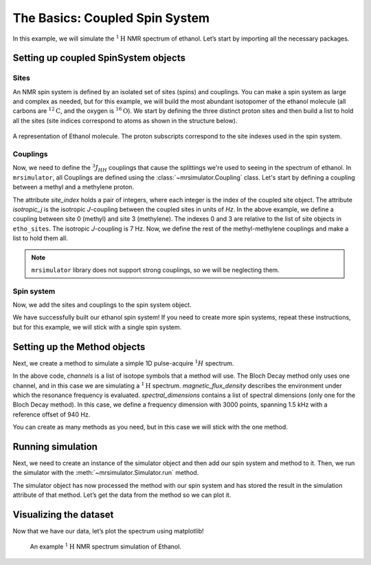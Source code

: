 .. _getting_started_coupled_spin_system_etoh:

===============================
The Basics: Coupled Spin System
===============================

In this example, we will simulate the :math:`^1\text{H}` NMR spectrum of
ethanol. Let’s start by importing all the necessary packages.

.. plot::
    :format: doctest
    :context: close-figs
    :include-source:

    >>> import matplotlib.pyplot as plt
    >>> from mrsimulator import Simulator, SpinSystem, Site, Coupling
    >>> from mrsimulator.methods import BlochDecaySpectrum

Setting up coupled SpinSystem objects
-------------------------------------

Sites
^^^^^

An NMR spin system is defined by an isolated set of sites (spins) and couplings. You can
make a spin system as large and complex as needed, but for this example, we will build
the most abundant isotopomer of the ethanol molecule (all carbons are :math:`^{12}\text{C}`,
and the oxygen is :math:`^{16}\text{O}`). We start by defining the three distinct proton
sites and then build a list to hold all the sites (site indices correspond to atoms as
shown in the structure below).

.. figure:: _static/iso1.*
    :width: 200
    :alt: image
    :align: center

    A representation of Ethanol molecule. The proton subscripts correspond to the site
    indexes used in the spin system.

.. plot::
    :format: doctest
    :context: close-figs
    :include-source:

    >>> H_CH3 = Site(isotope='1H', isotropic_chemical_shift=1.226)  # methyl proton
    >>> H_CH2 = Site(isotope='1H', isotropic_chemical_shift=2.61)  # methylene proton
    >>> H_OH = Site(isotope='1H', isotropic_chemical_shift=3.687)  # hydroxyl proton
    ...
    >>> etoh_sites = [H_CH3, H_CH3, H_CH3, H_CH2, H_CH2, H_OH]

Couplings
^^^^^^^^^

Now, we need to define the :math:`^3J_{HH}` couplings that cause the splittings
we're used to seeing in the spectrum of ethanol. In ``mrsimulator``, all Couplings
are defined using the :class:`~mrsimulator.Coupling` class. Let's start by defining
a coupling between a methyl and a methylene proton.

.. plot::
    :format: doctest
    :context: close-figs
    :include-source:

    >>> HH_coupling_1 = Coupling(site_index=[0, 3], isotropic_j=7)

The attribute *site_index* holds a pair of integers, where each integer is the index
of the coupled site object. The attribute *isotropic_j* is the isotropic *J*-coupling
between the coupled sites in units of *Hz*. In the above example, we define a coupling
between site 0 (methyl) and site 3 (methylene). The indexes 0 and 3 are relative to the
list of site objects in ``etho_sites``. The isotropic *J*-coupling is 7 Hz.
Now, we define the rest of the methyl-methylene couplings and make a list to hold
them all.

.. note::
    ``mrsimulator`` library does not support strong couplings, so we will be neglecting them.

.. plot::
    :format: doctest
    :context: close-figs
    :include-source:

    >>> HH_coupling_2 = Coupling(site_index=[0, 4], isotropic_j=7)
    >>> HH_coupling_3 = Coupling(site_index=[1, 3], isotropic_j=7)
    >>> HH_coupling_4 = Coupling(site_index=[1, 4], isotropic_j=7)
    >>> HH_coupling_5 = Coupling(site_index=[2, 3], isotropic_j=7)
    >>> HH_coupling_6 = Coupling(site_index=[2, 4], isotropic_j=7)
    >>>
    >>> etoh_couplings = [
    ...     HH_coupling_1,
    ...     HH_coupling_2,
    ...     HH_coupling_3,
    ...     HH_coupling_4,
    ...     HH_coupling_5,
    ...     HH_coupling_6,
    ... ]


Spin system
^^^^^^^^^^^

Now, we add the sites and couplings to the spin system object.

.. plot::
    :format: doctest
    :context: close-figs
    :include-source:

    >>> etoh = SpinSystem(sites=etoh_sites, couplings=etoh_couplings)

We have successfully built our ethanol spin system! If you need to
create more spin systems, repeat these instructions, but for this
example, we will stick with a single spin system.

Setting up the Method objects
-----------------------------
Next, we create a method to simulate a simple 1D pulse-acquire
:math:`^1H` spectrum.

.. plot::
    :format: doctest
    :context: close-figs
    :include-source:

    >>> method_H = BlochDecaySpectrum(
    ...     channels=['1H'],
    ...     magnetic_flux_density=9.4,  # T
    ...     spectral_dimensions=[{
    ...         "count": 3000,
    ...         "spectral_width": 1.5e3,  # in Hz
    ...         "reference_offset": 940,  # in Hz
    ...         "label": "$^{1}$H frequency",
    ...     }],
    ... )


In the above code, *channels* is a list of isotope symbols that a method
will use. The Bloch Decay method only uses one channel, and in this case
we are simulating a :math:`^1\text{H}` spectrum. *magnetic_flux_density*
describes the environment under which the resonance frequency is
evaluated. *spectral_dimensions* contains a list of spectral dimensions
(only one for the Bloch Decay method). In this case, we define a frequency
dimension with 3000 points, spanning 1.5 kHz with a reference offset of 940 Hz.

You can create as many methods as you need, but in this case we will
stick with the one method.

Running simulation
------------------
Next, we need to create an instance of the simulator object and then
add our spin system and method to it. Then, we run the simulator with
the :meth:`~mrsimulator.Simulator.run` method.

.. plot::
    :format: doctest
    :context: close-figs
    :include-source:

    >>> sim = Simulator()
    >>> sim.spin_systems = [etoh]
    >>> sim.methods = [method_H]
    >>> sim.run()

The simulator object has now processed the method with our spin system
and has stored the result in the simulation attribute of that method.
Let’s get the data from the method so we can plot it.

.. plot::
    :format: doctest
    :context: close-figs
    :include-source:

    >>> H_data = sim.methods[0].simulation

Visualizing the dataset
-----------------------
Now that we have our data, let’s plot the spectrum using matplotlib!

.. plot::
    :format: doctest
    :context: close-figs
    :include-source:

    >>> plt.figure(figsize=(10, 4)) # set the figure size  # doctest: +SKIP
    >>> ax = plt.subplot(projection='csdm')  # doctest: +SKIP
    >>> ax.plot(H_data.real, color="black", linewidth=0.5)  # doctest: +SKIP
    >>> ax.set_xlim(4, 0.75)  # doctest: +SKIP
    >>> plt.tight_layout()  # doctest: +SKIP
    >>> plt.show()  # doctest: +SKIP

.. _fig-etoh-getting-started-coupled:
.. figure:: _static/null.*
    :alt: _images/null.png

    An example :math:`^{1}\text{H}` NMR spectrum simulation of Ethanol.
